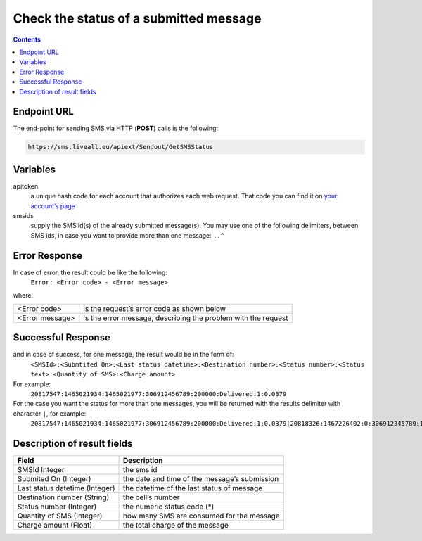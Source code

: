 Check the status of a submitted message
=======================================

.. contents:: Contents
  :local:
  :backlinks: none

Endpoint URL
------------

The end-point for sending SMS via HTTP (**POST**) calls is the following:

.. code:: flatline

  https://sms.liveall.eu/apiext/Sendout/GetSMSStatus

Variables
---------

apitoken
   a unique hash code for each account that authorizes each web request. That code you can find it on `your account’s page`_

smsids
   supply the SMS id(s) of the already submitted message(s). You may use one of the following delimiters, between SMS ids, in case you want to provide more than one message: ``,.^``


Error Response
--------------

In case of error, the result could be like the following:
   ``Error: <Error code> - <Error message>``

where:

===============   ==============
<Error code>      is the request’s error code as shown below
<Error message>   is the error message, describing the problem with the request
===============   ==============

Successful Response
-------------------

and in case of success, for one message, the result would be in the form of:
   ``<SMSId>:<Submtited On>:<Last status datetime>:<Destination number>:<Status number>:<Status text>:<Quantity of SMS>:<Charge amount>``

For example:
   ``20817547:1465021934:1465021977:306912456789:200000:Delivered:1:0.0379``

For the case you want the status for more than one messages, you will be returned with the results delimiter with character ``|``, for example:
   ``20817547:1465021934:1465021977:306912456789:200000:Delivered:1:0.0379|20818326:1467226402:0:306912345789:100007:Queued:1:0``

Description of result fields
----------------------------

==============================   ===========
Field	                           Description
==============================   ===========
SMSId Integer                    the sms id
Submited On (Integer)	         the date and time of the message’s submission
Last status datetime (Integer)   the datetime of the last status of message
Destination number (String)	   the cell’s number
Status number (Integer)          the numeric status code (*)
Quantity of SMS (Integer)	      how many SMS are consumed for the message
Charge amount (Float)	         the total charge of the message
==============================   ===========

.. _`your account’s page`: https://www.liveall.eu/user
